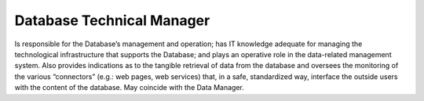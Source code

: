 Database Technical Manager
==========================

Is responsible for the Database’s management and operation; has IT
knowledge adequate for managing the technological infrastructure that
supports the Database; and plays an operative role in the data-related
management system. Also provides indications as to the tangible
retrieval of data from the database and oversees the monitoring of the
various “connectors” (e.g.: web pages, web services) that, in a safe,
standardized way, interface the outside users with the content of the
database. May coincide with the Data Manager.
